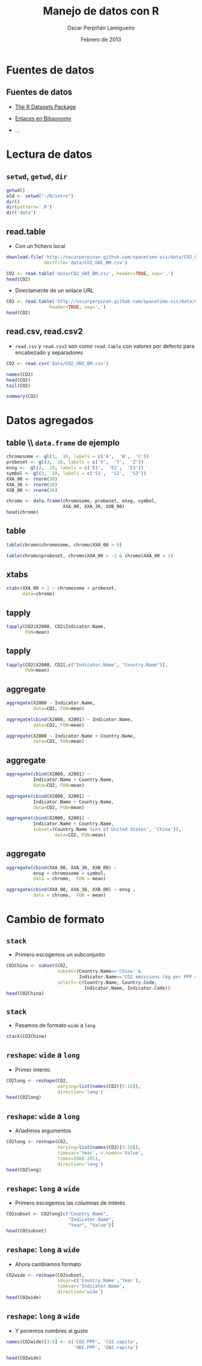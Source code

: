 #+TITLE:     Manejo de datos con R
#+AUTHOR:    Oscar Perpiñán Lamigueiro
#+EMAIL:     oscar.perpinan@gmail.com
#+DATE:      Febrero de 2013
#+DESCRIPTION:
#+KEYWORDS:
#+LANGUAGE:  es
#+OPTIONS:   H:3 num:t toc:nil \n:nil @:t ::t |:t ^:t -:t f:t *:t <:t
#+OPTIONS:   TeX:t LaTeX:t skip:nil d:nil todo:t pri:nil tags:not-in-toc
#+INFOJS_OPT: view:nil toc:nil ltoc:t mouse:underline buttons:0 path:http://orgmode.org/org-info.js
#+EXPORT_SELECT_TAGS: export
#+EXPORT_EXCLUDE_TAGS: noexport
#+LINK_UP:   
#+LINK_HOME: 
#+XSLT:
#+startup: beamer
#+LaTeX_CLASS: beamer
#+BEAMER_FRAME_LEVEL: 2
#+LATEX_CLASS_OPTIONS: [xcolor={usenames,svgnames,dvipsnames}]
#+LATEX_HEADER: \AtBeginSection[]{\begin{frame}<beamer>\frametitle{Contenidos}\tableofcontents[currentsection]\end{frame}}
#+LATEX_HEADER: \lstset{keywordstyle=\color{blue}, commentstyle=\color{gray!90}, basicstyle=\ttfamily\small, columns=fullflexible, breaklines=true,linewidth=\textwidth, backgroundcolor=\color{gray!23}, basewidth={0.5em,0.4em}, literate={á}{{\'a}}1 {ñ}{{\~n}}1 {é}{{\'e}}1 {ó}{{\'o}}1 {º}{{\textordmasculine}}1}
#+LATEX_HEADER: \usepackage{mathpazo}
#+LATEX_HEADER: \setbeamercovered{transparent}
#+LATEX_HEADER: \usefonttheme{serif} 
#+LATEX_HEADER: \usetheme{Goettingen}
#+LATEX_HEADER: \hypersetup{colorlinks=true, linkcolor=Blue, urlcolor=Blue}
#+PROPERTY:  tangle yes
#+PROPERTY:  comments org
#+PROPERTY: results output
#+PROPERTY: session *R*
#+PROPERTY: exports both
#+LATEX_HEADER: \usepackage{fancyvrb}
#+LATEX_HEADER: \DefineVerbatimEnvironment{verbatim}{Verbatim}{fontsize=\tiny, formatcom = {\color{black!70}}}


* Fuentes de datos
** Fuentes de datos

- [[http://stat.ethz.ch/R-manual/R-patched/library/datasets/html/00Index.html][The R Datasets Package]]

- [[http://www.bibsonomy.org/user/procomun/data][Enlaces en Bibsonomy]]

- ...

* Lectura de datos
** =setwd=, =getwd=, =dir=
#+begin_src R :exports code
  getwd()
  old <- setwd("~/R/intro")
  dir()
  dir(pattern='.R')
  dir('data')
#+end_src

** read.table
- Con un fichero local
#+begin_src R 
  download.file('http://oscarperpinan.github.com/spacetime-vis/data/CO2_GNI_BM.csv',
                destfile='data/CO2_GNI_BM.csv')
  
  CO2 <- read.table('data/CO2_GNI_BM.csv', header=TRUE, sep=',')
  head(CO2)
  
#+end_src
- Directamente de un enlace URL
#+begin_src R 
  CO2 <- read.table('http://oscarperpinan.github.com/spacetime-vis/data/CO2_GNI_BM.csv',
                  header=TRUE, sep=',')
  head(CO2)
#+end_src

** read.csv, read.csv2
- =read.csv= y =read.csv2= son como =read.table= con valores
  por defecto para encabezado y separadores

#+begin_src R 
  CO2 <- read.csv('data/CO2_GNI_BM.csv')
#+end_src

#+begin_src R :exports code
  names(CO2)
  head(CO2)
  tail(CO2)
#+end_src
#+begin_src R 
  summary(CO2)
#+end_src
* Datos agregados
** table \\ =data.frame= de ejemplo
#+begin_src R 
  chromosome <- gl(3,  10, labels = c('A',  'B',  'C'))
  probeset <- gl(3,  10, labels = c('X',  'Y',  'Z'))
  ensg <-  gl(3,  10, labels = c('E1',  'E2',  'E3'))
  symbol <- gl(3,  10, labels = c('S1',  'S2',  'S3'))
  XXA_00 <- rnorm(30)
  XXA_36 <- rnorm(30)
  XXB_00 <- rnorm(30)
#+end_src
#+begin_src R 
chromo <- data.frame(chromosome, probeset, ensg, symbol,
                     XXA_00, XXA_36, XXB_00)
head(chromo)
#+end_src
** table
#+begin_src R 
table(chromo$chromosome, chromo$XXA_00 > 0)
#+end_src

#+begin_src R 
table(chromo$probeset, chromo$XXA_00 > -1 & chromo$XXA_00 < 1)
#+end_src


** xtabs
#+begin_src R 
  xtabs(XXA_00 > 1 ~ chromosome + probeset,
        data=chromo)
#+end_src
** tapply
#+begin_src R :results output :exports both
  tapply(CO2$X2000, CO2$Indicator.Name,
         FUN=mean)
#+end_src

** tapply
#+begin_src R :results output :exports both
  tapply(CO2$X2000, CO2[,c("Indicator.Name", "Country.Name")],
         FUN=mean)
#+end_src

** aggregate
#+begin_src R 
  aggregate(X2000 ~ Indicator.Name,
            data=CO2, FUN=mean)  
#+end_src
#+begin_src R 
  aggregate(cbind(X2000, X2001) ~ Indicator.Name,
            data=CO2, FUN=mean)
  
#+end_src
#+begin_src R 
  aggregate(X2000 ~ Indicator.Name + Country.Name,
            data=CO2, FUN=mean)
#+end_src
** aggregate
#+begin_src R 
  aggregate(cbind(X2000, X2001) ~
            Indicator.Name + Country.Name,
            data=CO2, FUN=mean)
#+end_src
#+begin_src R 
  aggregate(cbind(X2000, X2001) ~
            Indicator.Name + Country.Name,
            data=CO2, FUN=mean)
#+end_src
#+begin_src R 
  aggregate(cbind(X2000, X2001) ~
            Indicator.Name + Country.Name,
            subset=(Country.Name %in% c('United States', 'China')),
                    data=CO2, FUN=mean)
#+end_src
** aggregate
#+begin_src R 
  aggregate(cbind(XXA_00, XXA_36, XXB_00) ~
            ensg + chromosome + symbol,
            data = chromo,  FUN = mean)
#+end_src   
#+begin_src R 
  aggregate(cbind(XXA_00, XXA_36, XXB_00) ~ ensg ,
            data = chromo,  FUN = mean)
#+end_src
* Cambio de formato
** =stack=
- Primero escogemos un subconjunto
#+begin_src R 
  CO2China <- subset(CO2,
                     subset=(Country.Name=='China' &
                             Indicator.Name=='CO2 emissions (kg per PPP $ of GDP)'),
                     select=-c(Country.Name, Country.Code,
                               Indicator.Name, Indicator.Code))
  head(CO2China)
#+end_src

** =stack=
- Pasamos de formato =wide= a =long=
#+begin_src R 
  stack(CO2China)
#+end_src

** =reshape=: =wide= a =long=
- Primer intento
#+begin_src R 
  CO2long <- reshape(CO2,
                     varying=list(names(CO2)[5:16]),
                     direction='long')
  head(CO2long)
#+end_src
** =reshape=: =wide= a =long=
- Añadimos argumentos
#+begin_src R 
  CO2long <- reshape(CO2,
                     varying=list(names(CO2)[5:16]),
                     timevar='Year', v.names='Value',
                     times=2000:2011,
                     direction='long')
  head(CO2long)
#+end_src
** =reshape=: =long= a =wide=
- Primero escogemos las columnas de interés
#+begin_src R 
  CO2subset <- CO2long[c("Country.Name",
                         "Indicator.Name",
                         "Year", "Value")]
  head(CO2subset)
#+end_src
** =reshape=: =long= a =wide=
- Ahora cambiamos formato
#+begin_src R 
  CO2wide <- reshape(CO2subset,
                     idvar=c('Country.Name','Year'),
                     timevar='Indicator.Name',
                     direction='wide')
  head(CO2wide)
#+end_src
** =reshape=: =long= a =wide=
- Y ponemos nombres al gusto
#+begin_src R 
  names(CO2wide)[3:6] <- c('CO2.PPP', 'CO2.capita',
                           'GNI.PPP', 'GNI.capita')
  
  head(CO2wide)
#+end_src

# #+begin_src R 
#   dat2011 <- read.csv('data/GeneralSpanishElections2011.gz')
  
#   names(dat2011)[1:13]
  
#   aggregate(cbind(Votos.en.blanco, Votos.nulos, Votos.válidos) ~ Nombre.de.Comunidad,
#             data=dat2011, FUN=sum)
  
#   census <- dat2011$Total.censo.electoral
#   validVotes <- dat2011$Votos.válidos
#   ## Election results per political party and municipality
#   votesData <- dat2011[, 12:1023]
#   ## Abstention as an additional party
#   votesData$ABS <- census - validVotes
#   ## Winner party at each municipality
#   whichMax <- apply(votesData,  1, function(x)names(votesData)[which.max(x)])
#   ## Results of the winner party at each municipality
#   Max <- apply(votesData, 1, max)
#   ## OTH for everything but PP, PSOE and ABS
#   whichMax[!(whichMax %in% c('PP',  'PSOE', 'ABS'))] <- 'OTH'
#   ## Percentage of votes with the electoral census
#   pcMax <- Max/census * 100
  
#   ## Province-Municipality code. sprintf formats a number with leading zeros.
#   PROVMUN <- with(dat2011, paste(sprintf('%02d', Código.de.Provincia),
#                                  sprintf('%03d', Código.de.Municipio),
#                                  sep=""))
  
#   votes2011 <- data.frame(dat2011[,c('Nombre.de.Comunidad', 'Nombre.de.Provincia')],
#                           PROVMUN, whichMax, Max, pcMax)
  
  
#   ##write.csv(votes2011, 'data/votes2011.csv', row.names=FALSE)
# #+end_src


